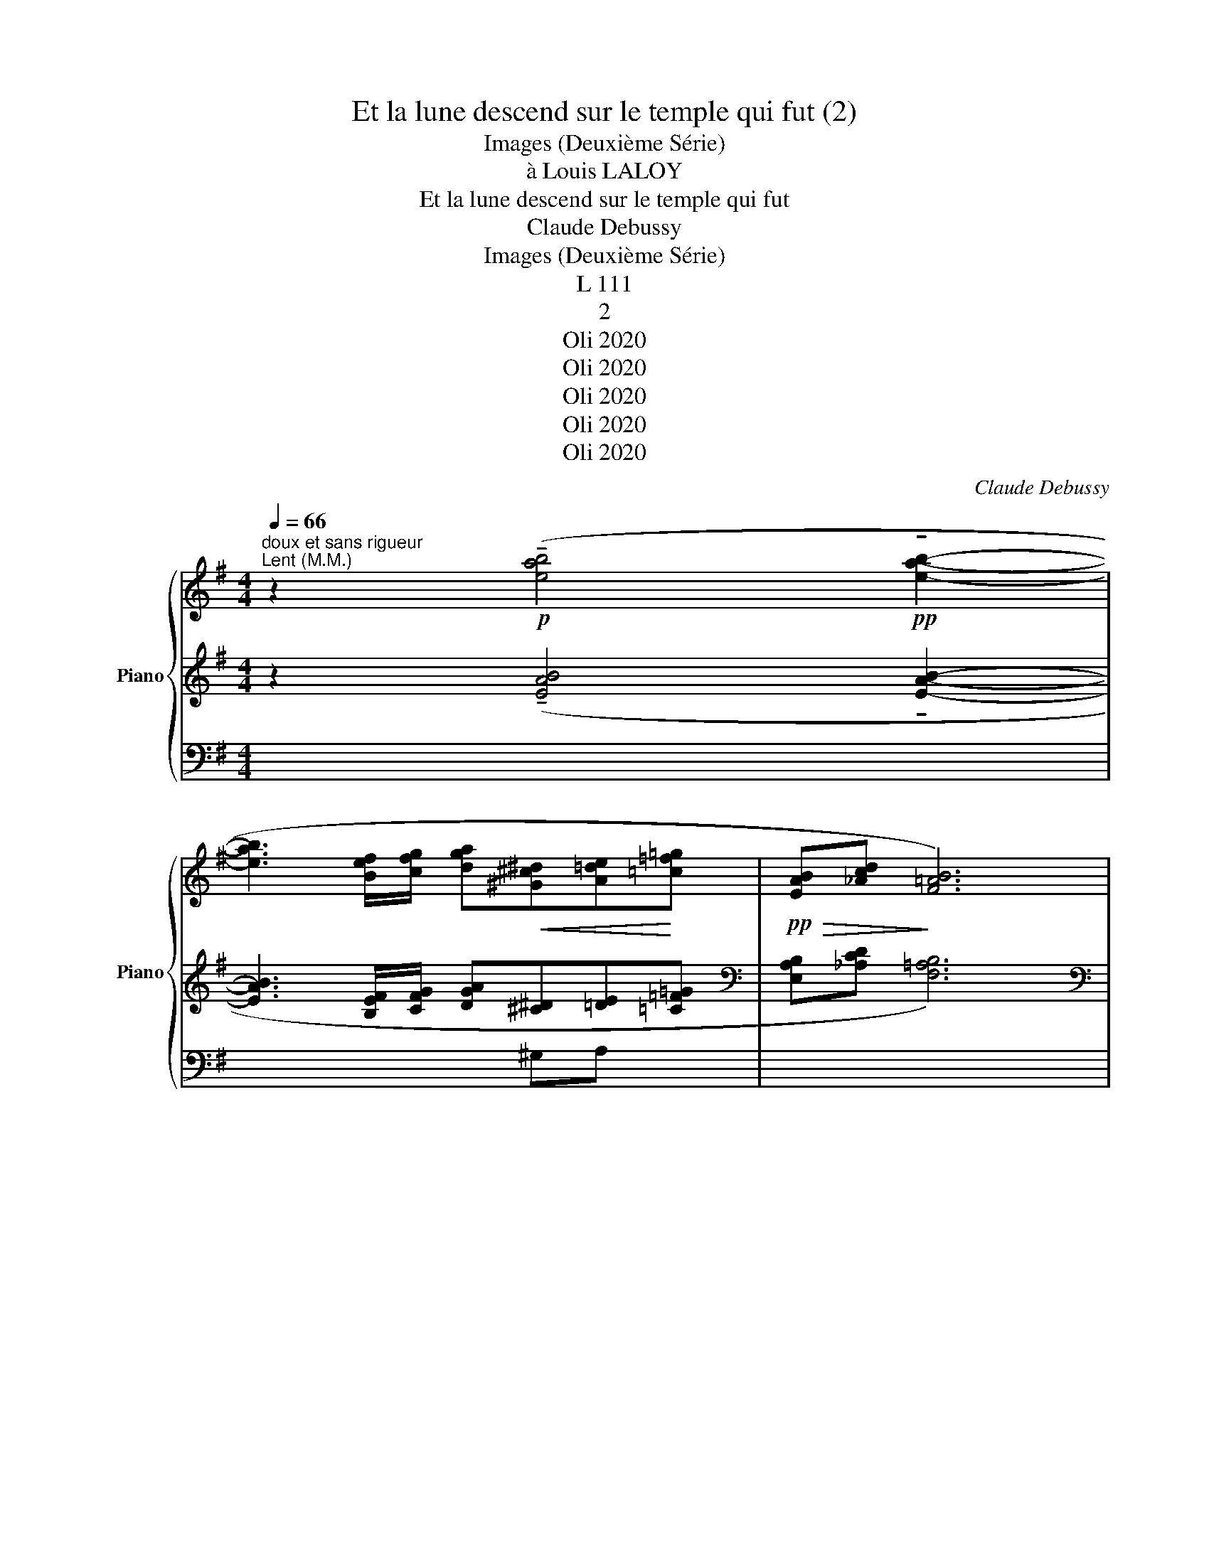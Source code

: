 X:1
T:Et la lune descend sur le temple qui fut (2)
T:Images (Deuxième Série)
T:à Louis LALOY
T:Et la lune descend sur le temple qui fut 
T:Claude Debussy
T:Images (Deuxième Série)
T:L 111
T:2
T:Oli 2020
T:Oli 2020
T:Oli 2020
T:Oli 2020
T:Oli 2020
C:Claude Debussy
Z:Oli 2020
%%score { ( 1 4 ) | ( 2 5 7 ) | ( 3 6 8 ) }
L:1/8
Q:1/4=66
M:4/4
K:G
V:1 treble nm="Piano" snm="Piano"
V:4 treble 
V:2 treble 
V:5 treble 
V:7 treble 
V:3 bass 
V:6 bass 
V:8 bass 
V:1
"^doux et sans rigueur""^Lent (M.M.)" z2!p! (!tenuto![eab]4!pp! !tenuto![eab]2- | %1
 [eab]3 [Bef]/[cfg]/ [dga]!<(![^G^c^d][A=de]!<)![=c=f=g] |!pp!!>(! [EAB][_Acd]!>)! [F=AB]6) | %3
!pp! Bd ([=AB]6 |!<(! B8)!<)! | z2!p! (!tenuto!.[^c^e^g^c']2 !tenuto!.[^Adf^a]4) | %6
 z2!pp! ([^c^e^g^c']2 [^Adf^a]2 [=GBd=g]2- |!>(! [GBdg]3 [A^cea] [=c_eg=c']2!>)! [d=fad']2) | %8
!p!!<(! (!tenuto!.[^f^a^c'^f']2!<)! !tenuto!.[^dgb^d']6-) | %9
 ([^dgb^d']2!>(! [f^a^c'f']2 [dgbd']2 [ceg=c']2-!>)! | %10
!p!!>(! [cegc']3 [dfad'] [=f_a=c'=f']2 [g_bd'g']2)!>)! |!pp!!8va(! [=bf'=b']8!8va)! | x8 | %13
"^un peu en dehors" (3(.B.f.f (3.f.f.e (3.f!<(!.^g!tenuto!a-!<)!!>(! a!>)!!tenuto!g) | %14
 (3.f.f.^g (3.f.f.e"^Cédez"[Q:1/4=54]"^T" !tenuto!f4 | %15
"^au Mouvt"!p![Q:1/4=66]"^T" (([G^d]4 [GBd]))!<(! ([=cg]2 a!<)! | %16
!>(! [A^cd][^G^Bf][=FA=B]!>)![EGd]) !tenuto![=GA]4- | [GA]4!<(! [GA]4-!<)! | %18
!>(! [GA]4!>)!"^Cédez"[Q:1/4=54]"^T" (.[AB].[_Acd].[B^d^e].[=d^f^g]) | %19
!pp![Q:1/4=60]"^(M.M." (.[^G^ce^g]2 .[FAcf]2!<(! .[D=GBd]2!<)! .[_E_Ac_e]2) | %20
!pp! ([^G^c=e^g]2 [FAcf]2!>(! [D=GBd]2!>)! [_E_A=c_e]2 | %21
!<(! !tenuto![^G^c=e^g]4!<)!!>(! !tenuto![^A^df^a]4)!>)! | %22
!pp! (.[FB=df]2 .[EGBe]2!<(! .[C=F_Ac]2 .[^C^F=A^c]2)!<)! | %23
!pp!"^Cédez"[Q:1/4=56]"^T" ([FBdf]2 [EGBe]2!>(! [C=FAc]2!>)! [^C^F^A^c]2) | %24
"^expressif"[Q:1/4=52]"^(M.M.)"!pp! (3(.b.f'.f' (3.f'.f'.e'!<(! (3.f'.^g'!tenuto!a'-!<)!!>(! a'.g')!>)! | %25
!pp! (3(.f'.f'.^g' (3.f'.f'.e') (f'4 | %26
!pp![Q:1/4=66]"^(M.M.)" (3(f')^d'^c' (3d'^a^g (3d!tenuto!d^c (3dA^G | %27
 (3^DF^G (3^c^Ac (3f^dd (3dfd) | %28
!pp! (!arpeggio![^d'^g']2 !arpeggio![^c'f']2 !arpeggio!d'2 !arpeggio!c'2) | %29
 (!arpeggio![^d'^g']2 !arpeggio![^c'f']2 !arpeggio!d'2 !arpeggio!c'2) | x8 | x8 | %32
!>(![I:staff +1] ^g2!>)! ^e2- (3e2 !tenuto!^a2 !tenuto!g2 |[I:staff -1] x8[Q:1/4=54]"^T" | %34
[Q:1/4=66]"^au Mouvt" z8 |[I:staff +1] [B^d=e][_B=d_a][G=B^c][F^Ae] !tenuto![=AB]4- | %36
 [AB]4 [AB]4- | ([AB]4"^Cédez"[Q:1/4=54]"^T" [GB^c][_Bde][I:staff -1][_d=f=g][e_a_b]) | %38
[Q:1/4=52]"^(M.M.)" z2!pp! (.[d^f=ad']2 .[_B_d=f_b]2 .[=B^d^f=b]2) | %39
 z2!pp!!<(! (.[d^fad']2 .[=fac'=f']2 .[^g^b^d'^g']2)!<)! |!pp! !tenuto![=b^f'b']8 | %41
!<(! (B,2!<)!!>(! ^C4)!>)![Q:1/4=54] z2 | %42
[Q:1/4=52]"^au Mouvt" z2!pp! (.[d^fad']2 .[_B_d=f_b]2 .[=B^d^f=b]2) | %43
 z2!pp!!<(! ([d^fad']2 [=fac'=f']2 [^gb^d'^g']2-!<)! | [^gb^d'^g']4 !tenuto!.[gbd'g']4) | %45
 (!tenuto!.[^gb^d'^g']4 !tenuto!.[gbd'g']4) | %46
 [eab]3 [Bef-]/[cfg]/ [dga]!<(![^G^c^d][A=de]!<)![=c=fg]- | %47
 [c=fg]2"^Cédez"[Q:1/4=44]"^T"!>(! [gc'd']2 [fg]4!>)! | %48
"^Au Mouvt"[Q:1/4=52]"^T" z!pp! (!tenuto![eab]2!>(! [Bef-]/[cfg]/ [dga][^G^c^d][A=de]!>)!!tenuto![=c^fg]- | %49
 [cfg]4 !tenuto![cfg]4) |!pp! (3(.b.f'.f' (3.f'.f'.e' (3.f'.^g'!tenuto!a'- a'.g' | %51
!p! (3.f'.f'.e' (3.f'.f'.^g' (f'4) | x8) | x8 | x8 |"^Retenu"[Q:1/4=42]"^T" x8 | x8 |] %57
V:2
 z2 (!tenuto![EAB]4 !tenuto![EAB]2- | [EAB]3 [B,EF]/[CFG]/ [DGA][^C^D][=DE][=C=F=G] | %2
[K:bass] [E,A,B,][_A,CD] [F,=A,B,]6) |[K:bass] [E,A,B,][_A,CD] ([=A,B,]6 | B,8) | %5
 z2 (!tenuto!.[^G,^C^E^G]2 !tenuto!.[F,B,DF]4) | z2 ([^G,^C^E^G]2 [F,B,DF]2 [D,=G,B,D]2- | %7
 [D,G,B,D]3 [E,A,^CE] [G,=C_EG]2 [A,D=FA]2) |[K:treble] (!tenuto!.[^C^F^A^c]2 !tenuto!.[B,EGB]6-) | %9
[K:treble] [B,EGB]2 [^CF^A^c]2 [B,EGB]2 [G,=CEG]2- | [G,CEG]3 [A,DFA] [C=F_Ac]2 [DG_Bd]2 | %11
 z4"_m.g."!pp![I:staff -1]{!tenuto!bB}[I:staff +1] !tenuto!B4- | %12
 (.B.A[I:staff -1]{!tenuto!fF}[I:staff +1].F.A[I:staff -1]{!tenuto!bB}[I:staff +1] .B.^c[I:staff -1]{!tenuto!e'e}[I:staff +1].e.c) | %13
"^m.d."({bB)} (.B.A"^m.d."({fF)}.F.A"^m.d."({bB)} .B.^c"^m.d."({e'e)}.e.c) | %14
[I:staff -1]{bB}[I:staff +1] (.B.A[I:staff -1]{fF}[I:staff +1].F.A[I:staff -1]{bB}[I:staff +1] .B.^c[I:staff -1]{e'e}[I:staff +1].e.c) | %15
[K:bass] [G,D]4 [B,D][K:treble] ([=CG]2 A | [A,^CD][^G,^B,F][K:bass][=F,A,=B,][E,^G,D]) [=G,A,]4- | %17
 [G,A,]4 [G,A,]4 | [G,A,]4 (.[=F,A,B,].[_A,CD].[B,^D^E].[=D^F^G]) | %19
[K:bass] z2 (.[F,A,^C]2 .[D,G,B,]2 .[_E,_A,=C]2) | z2 (.[F,A,^C]2 .[D,G,B,]2 .[_E,_A,=C]2 | %21
 !tenuto![=E,=A,^C=E]4 !tenuto![^D,^F,^A,^D]4) | z2 (.[E,G,B,]2 .[C,=F,_A,]2 .[^C,^F,=A,]2) | %23
 z2 [E,G,B,]2 [C,=F,A,]2 [^C,^F,^A,]2 | %24
"_frappez les accords sans lourdeur" !tenuto!.[F,B,^DF]4 !tenuto!.[F,A,^CF]4 | %25
 !tenuto!.[F,B,^DF]4 !tenuto!.[F,A,^CF]4 | [F,^A,^D]8- | [F,^A,^D]8 | %28
[K:treble]"^en dehors" (!tenuto!B!tenuto!A!tenuto!F!tenuto!A !tenuto!B!tenuto!^c!tenuto!e!tenuto!c) | %29
 (!tenuto!B!tenuto!A!tenuto!F!tenuto!A !tenuto!B!tenuto!^c!tenuto!e!tenuto!c) | %30
!p!!<(! (3([^G^d][Ae][^A^c] (3[Bf][^B^g][ce] (3[^^c^g][d^e]!<)!!>(![cg] (3[de][cg][de])!>)! | %31
!p! (3(!tenuto!^g2 !tenuto!^c'2 !tenuto!=b2 (3!tenuto!^a2 !tenuto!g2 !tenuto!b2 | %32
!>(! (3^^c[^d^e]c (3[de])=d!>)!^c!p! (6:4:6B[c^d]B[cd]B[cd] | %33
 (3f2 ^e2 ^g2"^Cédez"!>(! e2- e z!>)! |!pp! !tenuto![A=e-]4!<(! e2 x b!<)! | x4 (=F4- | %36
"_expressif" =F2 E2!<(! ^D!<)!!>(! G2!>)! ^F |!>(! =F ^C2!>)! F x2) x2 | %38
 z2[K:bass] (.[A,D^FA]2 .[=F,_B,_D=F]2 .[^F,=B,^D^F]2) | %39
 z2 (.[A,D^FA]2[K:treble] .[C=FAc]2 .[^D^G^B^d]2) | x8 | %41
[K:bass] (3z (A,F,[K:treble] (3z FA[K:bass]"_Cédez" (3z A,F, (3z A,F,) | %42
 z2 (.[A,D^FA]2 .[=F,_B,_D=F]2 .[^F,=B,^D^F]2) | z2 ([A,D^FA]2[K:treble] [C=FAc]2 [^D^GB^d]2- | %44
 [^D^GB^d]4 !tenuto!.[DGBd]4) | (!tenuto!.[^D^GB^d]4 !tenuto!.[DGBd]4) | %46
 [EAB]3 [B,EF-]/[CFG]/ [DGA][^G,^C^D][A,=DE][=C=FG]- | [C=FG]2 [Gcd]2 [FG]4 | %48
 z (!tenuto![EAB]2 ([B,EF]/[CFG]/) [DGA][^G,^C^D][A,=DE][=C^FG]- | [CFG]4 !tenuto![CFG]4) | %50
 (!tenuto![CFG]4 !tenuto![CF^G]4 | !tenuto![CF=G]2 ((!tenuto![CF^G]6) | %52
!pp!"_faites vibrer" (!tenuto!.C4))"^m.d." !tenuto!.C4-) | %53
!pp!!>(! (C4!>)!!pp!!>(! !tenuto!.^C4)!>)! | %54
!pp!!>(! (C4!>)!!pp!!>(! (3:2:2!tenuto!.^C4) !tenuto!B2-!>)! | %55
!pp!!>(! (B!tenuto!A!tenuto!^F!tenuto!A"_m.g."[I:staff -1]{!tenuto!b.B}[I:staff +1] !tenuto!B!tenuto!^c[I:staff -1]{!tenuto!e'.e}[I:staff +1]!tenuto!e!>)!!tenuto!c) | %56
!ppp!"_faites vibrer"[I:staff -1]{!tenuto!!fermata!b'.!fermata!b.!fermata!b}[I:staff +1] !tenuto!.!fermata!B8 |] %57
V:3
 x8 | x4 x ^G,A, x | x8 | x8 | x8 |!pp!"^m.d."!>(! !tenuto!B,,/"_m.g.".E,,/.B,,,/!>)!.E,,,/ x2 x4 | %6
!pp!"^m.d."!>(! !tenuto!B,,/"_m.g.".E,,/.B,,,/!>)!.E,,,/ x2 x4 | x8 | %8
!pp!!>(! !tenuto!B,,/.E,,/.B,,,/!>)!.E,,,/ x2 x4 | x8 | x8 |!8vb(! [B,,,,F,,,B,,,]8!8vb)! | x8 | %13
 x8 | x8 | x8 | x8 | x8 | x8 |!ppp!!ppp! .[A,,,E,,]8 |!ppp!!ppp! .[A,,,E,,]8 | %21
 z2 (.A,,,2 z2 .^D,,,2) |!ppp!!ppp! .[G,,,=D,,]8 |!pp! .[G,,,D,,]8 | z2 .B,,,2 z2 .F,,,2 | %25
 z2 .B,,,2 z2 .F,,,2 | z2!pp! (.^D,,,2!>(! .^D,,2 .^A,,2 | .^D,2 .^A,2!>)! !tenuto!^D4) | x8 | x8 | %30
 (3([^G,^D][A,E][^A,^C] (3[B,F][^B,^G][CE][K:treble] (3[^^C^G][^D^E][CG] (3[DE][CG][DE]) | %31
 (3!tenuto!^G2 !tenuto!^c2 !tenuto!B2 (3!tenuto!^A2 !tenuto!G2 !tenuto!B2 | %32
!>(! !tenuto!^G2!>)! ^E2- (3E2 !tenuto!^A2 !tenuto!G2 | %33
 (3!tenuto!F2 !tenuto!^E2 !tenuto!^G2 E2- E z |!pp! !tenuto![A,=E-]4 E2 x B | %35
!>(! [B,^D=E][_B,=D_A][K:bass][G,=B,^C]!>)![F,^A,E] [=A,B,]4- | [A,B,]4 [A,B,]4- | %37
 [A,B,]4 [G,B,^C][_B,DE][I:staff -1][_D=F=G][E_A_B] | %38
!pp!"^m.d."!>(![I:staff +1] !tenuto![=F,G,]2!>)! B,,,6 | %39
!pp!"^m.d."!>(! !tenuto![=F,G,]2!>)! B,,,6 | D,,,8 | z8 | %42
!pp!"^m.d."!>(! !tenuto![=F,G,]2!>)! B,,,6 |!pp!"^m.d."!>(! !tenuto![=F,G,]2!>)! B,,,6 | %44
 z2 (.[^G,^C^D]2 z2 .C2) | z2 (.[^G,^C^D]2 z2[I:staff -1] .!tenuto![EAB]2-) |[I:staff +1] x8 | x8 | %48
 x8 | x8 | x8 | x8 | x8 | %53
 ([=F,G,]/C,/ =F,,/_B,,,/-) B,,,2[I:staff -1] (B,/[I:staff +1]^F,/ =B,,/E,,/-) E,,2 | %54
 ([=F,G,]/C,/ =F,,/_B,,,/-) B,,,2[I:staff -1] (B,/[I:staff +1]^F,/ =B,,/-E,,/-) E,,2- | [E,,B,,]8 | %56
 x8 |] %57
V:4
 x8 | x8 | x8 | ([EA][_Ac] G=F/E/ DGFG | AB-!>(! B6)!>)! | x8 | x8 | x8 | x8 | x8 | x8 | %11
!8va(! x8!8va)! | x8 | x8 | x8 | (!tenuto!c2 B2-) x fe[B^d] | x4 (_E4- | %17
 _E2"_expressif" D2 ^C!>(! =F2!>)! E | _E B,2 E) =F x x2 | x8 | x8 | x8 | x8 | x8 | %24
 [B^dfb]4 [A^cfa]4 | [B^dfb]4 [A^cfa]4 | x8 | x8 | (3(.^g.f.f (3.^d.f.f (3.g.f.f (3.d.f.f) | %29
 (3(.^g.f.f (3.^d.f.f (3.g.f.f (3.d.f.f) | x8 | x8 | x8 | x8 | x8 | x8 | x8 | x8 | x8 | x8 | %40
 (bafA B^cec) | x4"^T" x4 | x8 | x8 | z2 (.[^G^c^d]2 z2 .[cf^g]2) | %45
 z2 (.[^G^c^d]2 z2!pp! (.!tenuto![eab]2-) | x8 | x4 (c2 d2)) | x8 | x8 | %50
 !tenuto![cfg]4 !tenuto![cf^g]4 | !tenuto![cf=g]2 !tenuto![cf^g]6 | x8 | x8 | x8 | x8 | x8 |] %57
V:5
 x8 | x8 |[K:bass] x8 |[K:bass] x2 G,=F,/E,/ D,G,F,G, | A,B,- B,6 | x8 | x8 | x8 |[K:treble] x8 | %9
[K:treble] x8 | x8 | x8 | x8 | x8 | x8 |[K:bass] (!tenuto!^C2 B,2-) G,[K:treble] FE[B,^D] | %16
 x4[K:bass] (_E,4- | _E,2 D,2 ^C, =F,2 E, | _E, B,,2 E,) x4 |[K:bass] x8 | x8 | x8 | x8 | x8 | x8 | %25
 x8 | x8 | x8 |[K:treble] ([^C^D]6 [FA]2) | ([^C^D]6 [FA]2) | x8 | %31
 (6:4:6^^c"_très expressif"[^d^e]c[de]c[de] (6:4:6c[de]c[de]c[de] | x8 | %33
 (6:4:6B[^c^d]B[cd]B[cd] (3B[cd]B (3[cd]B_B | (^d2 ^c2-) [Ac] ^gf[c^e] | x8 | x8 | x8 | %38
 x2[K:bass] x6 | x4[K:treble] x4 | x8 |[K:bass] x2[K:treble] x2[K:bass] x4 | x8 | x4[K:treble] x4 | %44
 x4 x2 [F^G]2 | x8 | x8 | z4 (C2 D2) | x8 | x8 | x8 | x8 | x8 | x8 | x8 | x8 | x8 |] %57
V:6
 x8 | x8 | x8 | x8 | x8 | B,,/ x/ x x2 x4 | B,,/ x/ x x2 x4 | x8 | B,,/ x/ x x2 x4 | x8 | x8 | %11
!8vb(! x8!8vb)! | x8 | x8 | x8 | x8 | x8 | x8 | x8 | x8 | x8 | x8 | x8 | x8 | x8 | x8 | x8 | x8 | %28
 x8 | x8 | x4[K:treble] x4 | (6:4:6(^^C[^D^E]C[DE]C[DE] (6:4:6C[DE]C[DE]C[DE] | %32
 (3^^C[^D^E]C (3[DE]=D^C) (6:4:6(B,[C^D]B,[CD]B,[CD] | %33
 (6:4:6B,[^C^D]B,[CD]B,[CD] (3B,[CD]B, (3[CD]B,_B,) | (^D2 ^C2-) [A,C] ^GF[C^E] | %35
 x4[K:bass] !tenuto!=F,4- | =F,2 E,2 ^D, G,2 ^F, | =F, ^C,2 F, x4 | %38
 (.=F,/.C,/"_m.g." .=F,,/._B,,,/-) x2 x4 | (.=F,/.C,/"_m.g." .=F,,/._B,,,/-) x2 x4 | %40
 (3(D,,,D,,A,, (3D,A,D[I:staff -1] (3FAf (3afa) | x8 | %42
[I:staff +1] (.=F,/.C,/"_m.g." .=F,,/._B,,,/-) x2 x4 | (.=F,/.C,/"_m.g." .=F,,/._B,,,/-) x2 x4 | %44
 x8 | x8 | x8 | x8 | x8 | x8 | x8 | x8 | x8 | x8 | x8 | x8 | x8 |] %57
V:7
 x8 | x8 |[K:bass] x8 |[K:bass] x8 | x8 | x8 | x8 | x8 |[K:treble] x8 |[K:treble] x8 | x8 | x8 | %12
 x8 | x8 | x8 |[K:bass] x5[K:treble] x3 | x2[K:bass] x6 | x8 | x8 |[K:bass] x8 | x8 | x8 | x8 | %23
 x8 | x8 | x8 | x8 | x8 |[K:treble] x8 | x8 | x8 | x8 | x8 | x8 | x4 x [^da]2 x | x8 | x8 | x8 | %38
 x2[K:bass] x6 | x4[K:treble] x4 | x8 |[K:bass] x2[K:treble] x2[K:bass] x4 | x8 | x4[K:treble] x4 | %44
 x8 | x8 | x8 | x8 | x8 | x8 | x8 | x8 | x8 | x8 | x8 | x8 | x8 |] %57
V:8
 x8 | x8 | x8 | x8 | x8 | x8 | x8 | x8 | x8 | x8 | x8 |!8vb(! x8!8vb)! | x8 | x8 | x8 | x8 | x8 | %17
 x8 | x8 | x8 | x8 | x8 | x8 | x8 | x8 | x8 | x8 | x8 | x8 | x8 | x4[K:treble] x4 | x8 | x8 | x8 | %34
 x4 x [^DA]2 x | x2[K:bass] x6 | x8 | x8 | x8 | x8 | x8 | x8 | x8 | x8 | x8 | x8 | x8 | x8 | x8 | %49
 x8 | x8 | x8 | x8 | x8 | x8 | x8 | x8 |] %57

